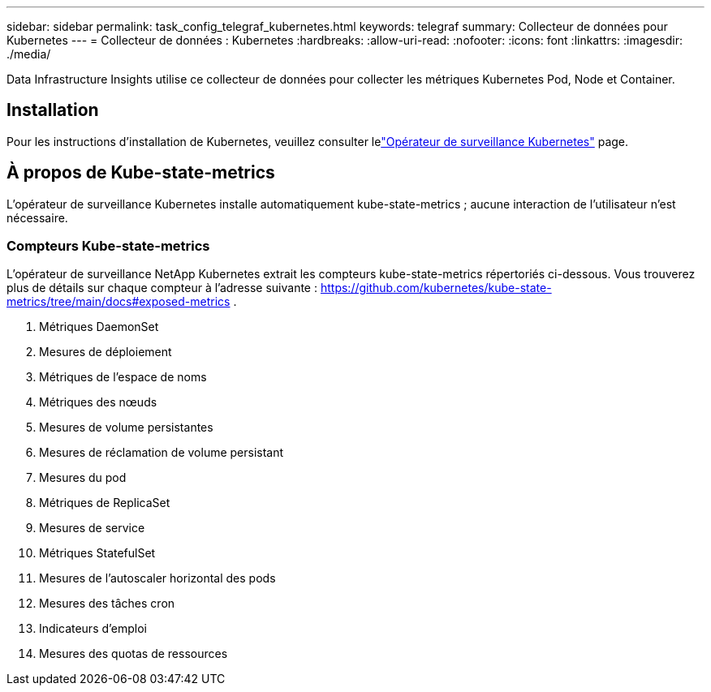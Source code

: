 ---
sidebar: sidebar 
permalink: task_config_telegraf_kubernetes.html 
keywords: telegraf 
summary: Collecteur de données pour Kubernetes 
---
= Collecteur de données : Kubernetes
:hardbreaks:
:allow-uri-read: 
:nofooter: 
:icons: font
:linkattrs: 
:imagesdir: ./media/


[role="lead"]
Data Infrastructure Insights utilise ce collecteur de données pour collecter les métriques Kubernetes Pod, Node et Container.



== Installation

Pour les instructions d'installation de Kubernetes, veuillez consulter lelink:task_config_telegraf_agent_k8s.html["Opérateur de surveillance Kubernetes"] page.



== À propos de Kube-state-metrics

L'opérateur de surveillance Kubernetes installe automatiquement kube-state-metrics ; aucune interaction de l'utilisateur n'est nécessaire.



=== Compteurs Kube-state-metrics

L'opérateur de surveillance NetApp Kubernetes extrait les compteurs kube-state-metrics répertoriés ci-dessous.  Vous trouverez plus de détails sur chaque compteur à l'adresse suivante : https://github.com/kubernetes/kube-state-metrics/tree/main/docs#exposed-metrics[] .

. Métriques DaemonSet
. Mesures de déploiement
. Métriques de l'espace de noms
. Métriques des nœuds
. Mesures de volume persistantes
. Mesures de réclamation de volume persistant
. Mesures du pod
. Métriques de ReplicaSet
. Mesures de service
. Métriques StatefulSet
. Mesures de l'autoscaler horizontal des pods
. Mesures des tâches cron
. Indicateurs d'emploi
. Mesures des quotas de ressources

